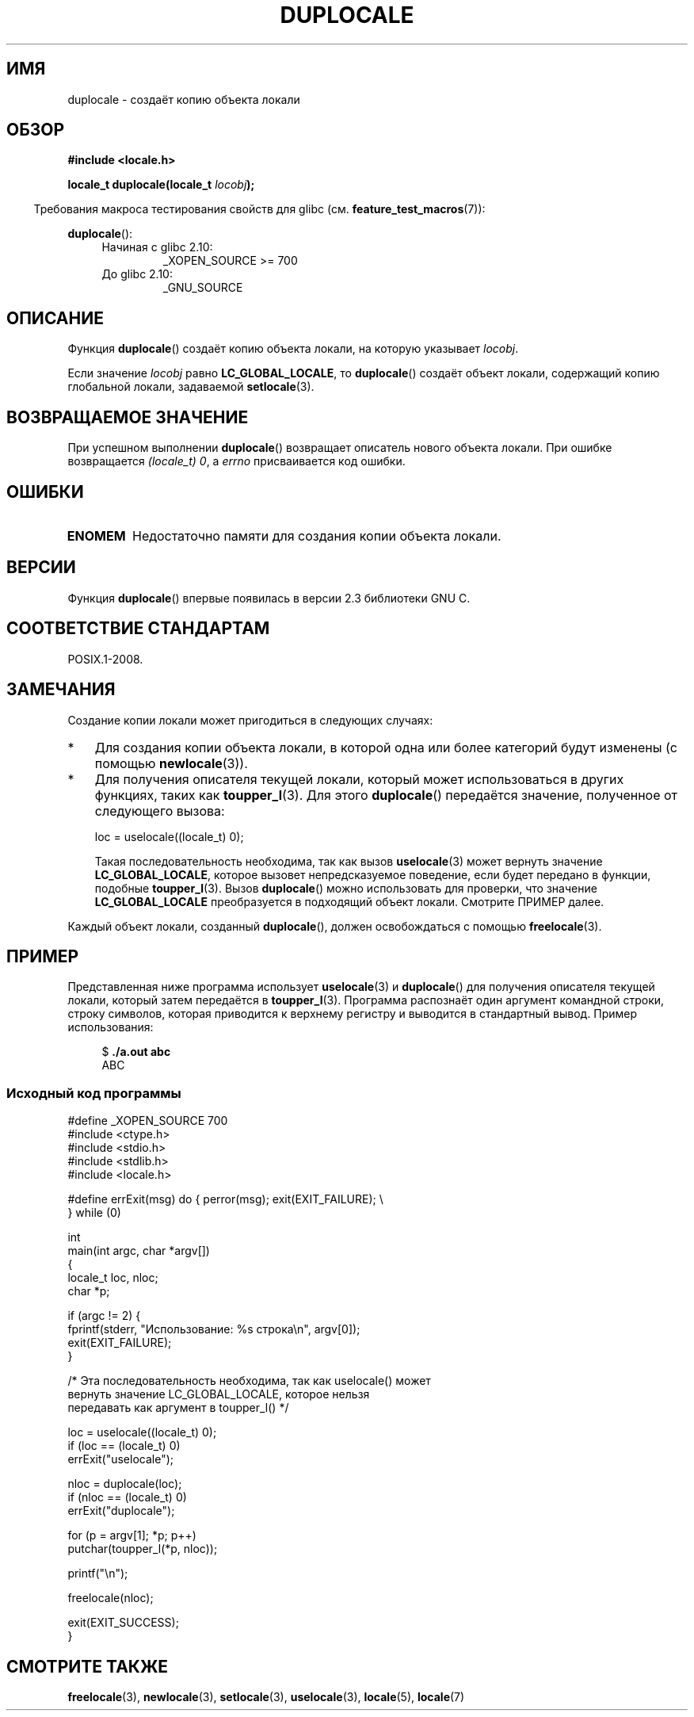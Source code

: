 .\" -*- mode: troff; coding: UTF-8 -*-
'\" t
.\" Copyright (C) 2014 Michael Kerrisk <mtk.manpages@gmail.com>
.\"
.\" %%%LICENSE_START(VERBATIM)
.\" Permission is granted to make and distribute verbatim copies of this
.\" manual provided the copyright notice and this permission notice are
.\" preserved on all copies.
.\"
.\" Permission is granted to copy and distribute modified versions of this
.\" manual under the conditions for verbatim copying, provided that the
.\" entire resulting derived work is distributed under the terms of a
.\" permission notice identical to this one.
.\"
.\" Since the Linux kernel and libraries are constantly changing, this
.\" manual page may be incorrect or out-of-date.  The author(s) assume no
.\" responsibility for errors or omissions, or for damages resulting from
.\" the use of the information contained herein.  The author(s) may not
.\" have taken the same level of care in the production of this manual,
.\" which is licensed free of charge, as they might when working
.\" professionally.
.\"
.\" Formatted or processed versions of this manual, if unaccompanied by
.\" the source, must acknowledge the copyright and authors of this work.
.\" %%%LICENSE_END
.\"
.\"*******************************************************************
.\"
.\" This file was generated with po4a. Translate the source file.
.\"
.\"*******************************************************************
.TH DUPLOCALE 3 2019\-03\-06 Linux "Руководство программиста Linux"
.SH ИМЯ
duplocale \- создаёт копию объекта локали
.SH ОБЗОР
.nf
\fB#include <locale.h>\fP
.PP
\fBlocale_t duplocale(locale_t \fP\fIlocobj\fP\fB);\fP
.fi
.PP
.in -4n
Требования макроса тестирования свойств для glibc
(см. \fBfeature_test_macros\fP(7)):
.in
.PP
\fBduplocale\fP():
.PD 0
.RS 4
.TP 
Начиная с glibc 2.10:
_XOPEN_SOURCE\ >=\ 700
.TP 
До glibc 2.10:
_GNU_SOURCE
.RE
.PD
.SH ОПИСАНИЕ
Функция \fBduplocale\fP() создаёт копию объекта локали, на которую указывает
\fIlocobj\fP.
.PP
Если значение \fIlocobj\fP равно \fBLC_GLOBAL_LOCALE\fP, то \fBduplocale\fP() создаёт
объект локали, содержащий копию глобальной локали, задаваемой
\fBsetlocale\fP(3).
.SH "ВОЗВРАЩАЕМОЕ ЗНАЧЕНИЕ"
При успешном выполнении \fBduplocale\fP() возвращает описатель нового объекта
локали. При ошибке возвращается \fI(locale_t)\ 0\fP, а \fIerrno\fP присваивается
код ошибки.
.SH ОШИБКИ
.TP 
\fBENOMEM\fP
Недостаточно памяти для создания копии объекта локали.
.SH ВЕРСИИ
Функция \fBduplocale\fP() впервые появилась в версии 2.3 библиотеки GNU C.
.SH "СООТВЕТСТВИЕ СТАНДАРТАМ"
POSIX.1\-2008.
.SH ЗАМЕЧАНИЯ
Создание копии локали может пригодиться в следующих случаях:
.IP * 3
Для создания копии объекта локали, в которой одна или более категорий будут
изменены (с помощью \fBnewlocale\fP(3)).
.IP *
Для получения описателя текущей локали, который может использоваться в
других функциях, таких как \fBtoupper_l\fP(3). Для этого \fBduplocale\fP()
передаётся значение, полученное от следующего вызова:
.IP
    loc = uselocale((locale_t) 0);
.IP
Такая последовательность необходима, так как вызов \fBuselocale\fP(3) может
вернуть значение \fBLC_GLOBAL_LOCALE\fP, которое вызовет непредсказуемое
поведение, если будет передано в функции, подобные \fBtoupper_l\fP(3). Вызов
\fBduplocale\fP() можно использовать для проверки, что значение
\fBLC_GLOBAL_LOCALE\fP преобразуется в подходящий объект локали. Смотрите
ПРИМЕР далее.
.PP
Каждый объект локали, созданный \fBduplocale\fP(), должен освобождаться с
помощью \fBfreelocale\fP(3).
.SH ПРИМЕР
Представленная ниже программа использует \fBuselocale\fP(3) и \fBduplocale\fP()
для получения описателя текущей локали, который затем передаётся в
\fBtoupper_l\fP(3). Программа распознаёт один аргумент командной строки, строку
символов, которая приводится к верхнему регистру и выводится в стандартный
вывод. Пример использования:
.PP
.in +4n
.EX
$ \fB./a.out abc\fP
ABC
.EE
.in
.SS "Исходный код программы"
\&
.EX
#define _XOPEN_SOURCE 700
#include <ctype.h>
#include <stdio.h>
#include <stdlib.h>
#include <locale.h>

#define errExit(msg)    do { perror(msg); exit(EXIT_FAILURE); \e
                        } while (0)

int
main(int argc, char *argv[])
{
    locale_t loc, nloc;
    char *p;

    if (argc != 2) {
        fprintf(stderr, "Использование: %s строка\en", argv[0]);
        exit(EXIT_FAILURE);
    }

    /* Эта последовательность необходима, так как uselocale() может
       вернуть значение LC_GLOBAL_LOCALE, которое нельзя
       передавать как аргумент в toupper_l() */

    loc = uselocale((locale_t) 0);
    if (loc == (locale_t) 0)
        errExit("uselocale");

    nloc = duplocale(loc);
    if (nloc == (locale_t) 0)
        errExit("duplocale");

    for (p = argv[1]; *p; p++)
        putchar(toupper_l(*p, nloc));

    printf("\en");

    freelocale(nloc);

    exit(EXIT_SUCCESS);
}
.EE
.SH "СМОТРИТЕ ТАКЖЕ"
\fBfreelocale\fP(3), \fBnewlocale\fP(3), \fBsetlocale\fP(3), \fBuselocale\fP(3),
\fBlocale\fP(5), \fBlocale\fP(7)

